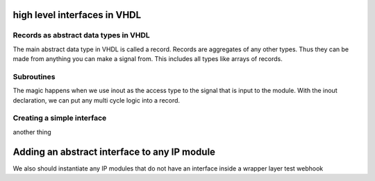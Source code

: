 high level interfaces in VHDL
=============================

.. autosummary::
   :toctree: generated

Records as abstract data types in VHDL
--------------------------------------

The main abstract data type in VHDL is called a record. Records are aggregates of any other types. Thus they can be made from anything you can make a signal from. This includes all types like arrays of records.

Subroutines
-----------

The magic happens when we use inout as the access type to the signal that is input to the module. With the inout declaration, we can put any multi cycle logic into a record.

Creating a simple interface
---------------------------

another thing

Adding an abstract interface to any IP module
=============================================

We also should instantiate any IP modules that do not have an interface inside a wrapper layer
test webhook
